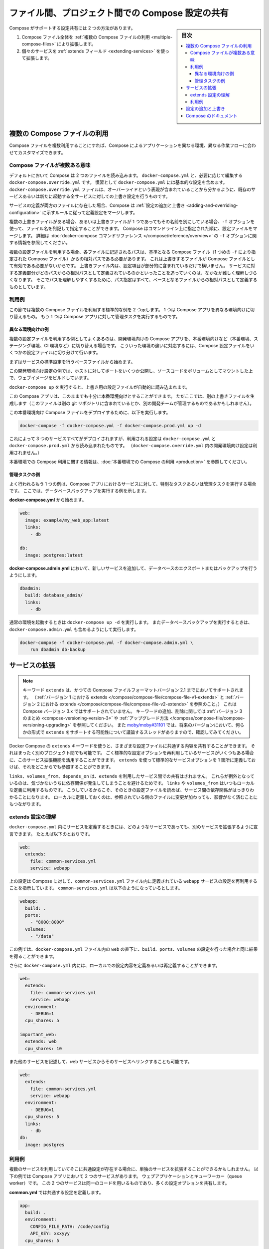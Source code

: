 .. -*- coding: utf-8 -*-
.. URL: https://docs.docker.com/compose/extends/
.. SOURCE: https://github.com/docker/compose/blob/master/docs/extends.md
   doc version: 1.11
      https://github.com/docker/compose/commits/master/docs/extends.md
.. check date: 2016/04/28
.. Commits on Mar 19, 2016 85c7d3e5ce821c7e8d6a7c85fc0b786f3a60ec93
.. ----------------------------------------------------------------------------

.. title: Share Compose configurations between files and projects

==================================================
ファイル間、プロジェクト間での Compose 設定の共有
==================================================

.. sidebar:: 目次

   .. contents:: 
       :depth: 3
       :local:

.. Compose supports two methods of sharing common configuration:

Compose がサポートする設定共有には 2 つの方法があります。

.. 1. Extending an entire Compose file by
      [using multiple Compose files](extends.md#multiple-compose-files)
   2. Extending individual services with [the `extends` field](extends.md#extending-services)

1. Compose ファイル全体を :ref:`複数の Compose ファイルの利用 <multiple-compose-files>` により拡張します。
2. 個々のサービスを :ref:`extends フィールド <extending-services>` を使って拡張します。


.. ## Multiple Compose files

.. _multiple-compose-files:

複数の Compose ファイルの利用
==============================

.. Using multiple Compose files enables you to customize a Compose application
   for different environments or different workflows.

Compose ファイルを複数利用することにすれば、Compose によるアプリケーションを異なる環境、異なる作業フローに合わせてカスタマイズできます。

.. ### Understanding multiple Compose files

.. _understanding-multiple-compose-files:

Compose ファイルが複数ある意味
-------------------------------

.. By default, Compose reads two files, a `docker-compose.yml` and an optional
   `docker-compose.override.yml` file. By convention, the `docker-compose.yml`
   contains your base configuration. The override file, as its name implies, can
   contain configuration overrides for existing services or entirely new
   services.

デフォルトにおいて Compose は 2 つのファイルを読み込みます。
``docker-compose.yml`` と、必要に応じて編集する ``docker-compose.override.yml`` です。
慣習として ``docker-compose.yml`` には基本的な設定を含めます。
``docker-compose.override.yml`` ファイルは、オーバーライドという表現が含まれていることから分かるように、既存のサービスあるいは新たに起動する全サービスに対しての上書き設定を行うものです。

.. If a service is defined in both files, Compose merges the configurations using
   the rules described in [Adding and overriding
   configuration](extends.md#adding-and-overriding-configuration).

サービスの定義が両方のファイルに存在した場合、Compose は :ref:`設定の追加と上書き <adding-and-overriding-configuration>` に示すルールに従って定義設定をマージします。

.. To use multiple override files, or an override file with a different name, you
   can use the `-f` option to specify the list of files. Compose merges files in
   the order they're specified on the command line. See the [`docker-compose`
   command reference](/compose/reference/overview.md) for more information about
   using `-f`.

複数の上書きファイルがある場合、あるいは上書きファイルが 1 つであってもその名前を別にしている場合、``-f`` オプションを使って、ファイル名を列記して指定することができます。
Compose はコマンドライン上に指定された順に、設定ファイルをマージします。
詳細は :doc:`docker-compose コマンドリファレンス </compose/reference/overview>` の ``-f`` オプションに関する情報を参照してください。

.. When you use multiple configuration files, you must make sure all paths in the
   files are relative to the base Compose file (the first Compose file specified
   with `-f`). This is required because override files need not be valid
   Compose files. Override files can contain small fragments of configuration.
   Tracking which fragment of a service is relative to which path is difficult and
   confusing, so to keep paths easier to understand, all paths must be defined
   relative to the base file.

複数の設定ファイルを利用する場合、各ファイルに記述されるパスは、基準となる Compose ファイル（1 つめの ``-f`` により指定された Compose ファイル）からの相対パスである必要があります。
これは上書きするファイルが Compose ファイルとして有効である必要がないからです。
上書きファイル内は、設定項目が部分的に含まれているだけで構いません。
サービスに対する定義部分がどのパスからの相対パスとして定義されているのかといったことを追っていくのは、なかなか難しく理解しづらくなります。
そこでパスを理解しやすくするために、パス指定はすべて、ベースとなるファイルからの相対パスとして定義するものとしています。

.. ### Example use case

利用例
----------

.. In this section are two common use cases for multiple compose files: changing a
   Compose app for different environments, and running administrative tasks
   against a Compose app.

この節では複数の Compose ファイルを利用する標準的な例を 2 つ示します。
1 つは Compose アプリを異なる環境向けに切り替えるもの。
もう 1 つは Compose アプリに対して管理タスクを実行するものです。

.. #### Different environments

.. _different-environments:

異なる環境向けの例
^^^^^^^^^^^^^^^^^^^^

.. A common use case for multiple files is changing a development Compose app
   for a production-like environment (which may be production, staging or CI).
   To support these differences, you can split your Compose configuration into
   a few different files:

複数の設定ファイルを利用する例としてよくあるのは、開発環境向けの Compose アプリを、本番環境向けなど（本番環境、ステージング環境、CI 環境など）に切り替える場合です。
こういった環境の違いに対応するには、Compose 設定ファイルをいくつかの設定ファイルに切り分けて行います。

.. Start with a base file that defines the canonical configuration for the
   services.

まずはサービスの標準設定を行うベースファイルから始めます。

..  web:
      image: example/my_web_app:latest
      links:
        - db
        - cache

    db:
      image: postgres:latest

    cache:
      image: redis:latest

.. code-block:: yaml
   :caption: **docker-compose.yml**

   web:
     image: example/my_web_app:latest
     links:
       - db
       - cache

   db:
     image: postgres:latest

   cache:
     image: redis:latest

.. In this example the development configuration exposes some ports to the
   host, mounts our code as a volume, and builds the web image.

この開発環境向け設定の例では、ホストに対してポートをいくつか公開し、ソースコードをボリュームとしてマウントした上で、ウェブイメージをビルドしています。

.. **docker-compose.override.yml**

..  web:
      build: .
      volumes:
        - '.:/code'
      ports:
        - 8883:80
      environment:
        DEBUG: 'true'

    db:
      command: '-d'
      ports:
        - 5432:5432

    cache:
      ports:
        - 6379:6379

.. code-block:: yaml
   :caption: **docker-compose.override.yml**

   web:
     build: .
     volumes:
       - '.:/code'
     ports:
       - 8883:80
     environment:
       DEBUG: 'true'

   db:
     command: '-d'
     ports:
       - 5432:5432

   cache:
     ports:
       - 6379:6379

.. When you run `docker-compose up` it reads the overrides automatically.

``docker-compose up`` を実行すると、上書き用の設定ファイルが自動的に読み込まれます。

.. Now, it would be nice to use this Compose app in a production environment. So,
   create another override file (which might be stored in a different git
   repo or managed by a different team).

この Compose アプリは、このままでも十分に本番環境向けとすることができます。
ただここでは、別の上書きファイルを生成します（このファイルは別の git リポジトリに含まれているとか、別の開発チームが管理するものであるかもしれません）。

.. **docker-compose.prod.yml**

..  web:
      ports:
        - 80:80
      environment:
        PRODUCTION: 'true'

    cache:
      environment:
        TTL: '500'

.. code-block:: yaml
   :caption: **docker-compose.prod.yml**

   web:
     ports:
       - 80:80
     environment:
       PRODUCTION: 'true'

   cache:
     environment:
       TTL: '500'

.. To deploy with this production Compose file you can run

この本番環境向け Compose ファイルをデプロイするために、以下を実行します。

..  docker-compose -f docker-compose.yml -f docker-compose.prod.yml up -d

.. code-block:: bash

   docker-compose -f docker-compose.yml -f docker-compose.prod.yml up -d

.. This deploys all three services using the configuration in
   `docker-compose.yml` and `docker-compose.prod.yml` (but not the
   dev configuration in `docker-compose.override.yml`).

これによって 3 つのサービスすべてがデプロイされますが、利用される設定は ``docker-compose.yml`` と ``docker-compose.prod.yml`` から読み込まれたものです。
（``docker-compose.override.yml`` 内の開発環境向け設定は利用されません。）

.. See [production](production.md) for more information about Compose in
   production.

本番環境での Compose 利用に関する情報は、:doc:`本番環境での Compose の利用 <production>` を参照してください。

.. #### Administrative tasks

管理タスクの例
^^^^^^^^^^^^^^^^^^^^

.. Another common use case is running adhoc or administrative tasks against one
   or more services in a Compose app. This example demonstrates running a
   database backup.

よく行われるもう 1 つの例は、Compose アプリにおけるサービスに対して、特別なタスクあるいは管理タスクを実行する場合です。
ここでは、データベースバックアップを実行する例を示します。

.. Start with a **docker-compose.yml**.

**docker-compose.yml** から始めます。

..  web:
      image: example/my_web_app:latest
      links:
        - db

    db:
      image: postgres:latest

.. code-block:: yaml

   web:
     image: example/my_web_app:latest
     links:
       - db

   db:
     image: postgres:latest

.. In a **docker-compose.admin.yml** add a new service to run the database
   export or backup.

**docker-compose.admin.yml** において、新しいサービスを追加して、データベースのエクスポートまたはバックアップを行うようにします。

..  dbadmin:
      build: database_admin/
      links:
        - db

.. code-block:: yaml

   dbadmin:
     build: database_admin/
     links:
       - db

.. To start a normal environment run `docker-compose up -d`. To run a database
   backup, include the `docker-compose.admin.yml` as well.

通常の環境を起動するときは ``docker-compose up -d`` を実行します。
またデータベースバックアップを実行するときは、``docker-compose.admin.yml`` も含めるようにして実行します。

..  docker-compose -f docker-compose.yml -f docker-compose.admin.yml \
        run dbadmin db-backup

.. code-block:: yaml

   docker-compose -f docker-compose.yml -f docker-compose.admin.yml \
       run dbadmin db-backup


.. ## Extending services

.. _extending-services:

サービスの拡張
====================

.. > **Note**: The `extends` keyword is supported in earlier Compose file formats
   up to Compose file version 2.1 (see [extends in
   v1](/compose/compose-file/compose-file-v1.md#extends) and [extends in
   v2](/compose/compose-file/compose-file-v2.md#extends)), but is not supported in
   Compose version 3.x. See the [Version 3
   summary](/compose/compose-file/compose-versioning.md#version-3) of keys added
   and removed, along with information on [how to
   upgrade](/compose/compose-file/compose-versioning.md#upgrading). See
   [moby/moby#31101](https://github.com/moby/moby/issues/31101) to follow the
   discussion thread on possibility of adding support for `extends` in some form in
   future versions.

.. note::

   キーワード ``extends`` は、かつての Compose ファイルフォーマットバージョン 2.1 までにおいてサポートされます。
   （:ref:`バージョン 1 における extends </compose/compose-file/compose-file-v1-extends>` と :ref:`バージョン 2 における extends </compose/compose-file/compose-file-v2-extends>` を参照のこと。）
   これは Compose バージョン 3.x ではサポートされていません。
   キーワードの追加、削除に関しては :ref:`バージョン 3 のまとめ <compose-versioning-version-3>` や :ref:`アップグレード方法 </compose/compose-file/compose-versioning-upgrading>` を参照してください。
   また `moby/moby#31101 <https://github.com/moby/moby/issues/31101)>`_ では、将来のバージョンにおいて、何らかの形式で ``extends`` をサポートする可能性について議論するスレッドがありますので、確認してみてください。

.. Docker Compose's `extends` keyword enables sharing of common configurations
   among different files, or even different projects entirely. Extending services
   is useful if you have several services that reuse a common set of configuration
   options. Using `extends` you can define a common set of service options in one
   place and refer to it from anywhere.

Docker Compose の ``extends`` キーワードを使うと、さまざまな設定ファイルに共通する内容を共有することができます。
それはまったく別のプロジェクト間でも可能です。
ごく標準的な設定オプションを再利用しているサービスがいくつもある場合に、このサービス拡張機能を活用することができます。
``extends`` を使って標準的なサービスオプションを 1 箇所に定義しておけば、それをどこからでも参照することができます。

.. Keep in mind that `links`, `volumes_from`, and `depends_on` are never shared
   between services using `extends`. These exceptions exist to avoid implicit
   dependencies; you always define `links` and `volumes_from` locally. This ensures
   dependencies between services are clearly visible when reading the current file.
   Defining these locally also ensures that changes to the referenced file don't
   break anything.

``links``、``volumes_from``、``depends_on`` は、``extends`` を利用したサービス間での共有はされません。
これらが例外となっているのは、気づかないうちに依存関係が発生してしまうことを避けるためです。
``links`` や ``volumes_from`` はいつもローカルな定義に利用するものです。
こうしているからこそ、そのときの設定ファイルを読めば、サービス間の依存関係がはっきりわかることになります。
ローカルに定義しておくのは、参照されている側のファイルに変更が加わっても、影響がなく済むことにもつながります。

.. ### Understand the extends configuration

extends 設定の理解
--------------------

.. When defining any service in `docker-compose.yml`, you can declare that you are
   extending another service like this:

``docker-compose.yml`` 内にサービスを定義するときには、どのようなサービスであっても、別のサービスを拡張するように宣言できます。
たとえば以下のとおりです。

..  web:
      extends:
        file: common-services.yml
        service: webapp

.. code-block:: yaml

   web:
     extends:
       file: common-services.yml
       service: webapp

.. This instructs Compose to re-use the configuration for the `webapp` service
   defined in the `common-services.yml` file. Suppose that `common-services.yml`
   looks like this:

上の設定は Compose に対して、``common-services.yml`` ファイル内に定義されている ``webapp`` サービスの設定を再利用することを指示しています。
``common-services.yml`` は以下のようになっているとします。

..  webapp:
      build: .
      ports:
        - "8000:8000"
      volumes:
        - "/data"

.. code-block:: yaml

   webapp:
     build: .
     ports:
       - "8000:8000"
     volumes:
       - "/data"

.. In this case, you'll get exactly the same result as if you wrote
   `docker-compose.yml` with the same `build`, `ports` and `volumes` configuration
   values defined directly under `web`.

この例では、``docker-compose.yml`` ファイル内の ``web`` の直下に、``build``、``ports``、``volumes`` の設定を行った場合と同じ結果を得ることができます。

.. You can go further and define (or re-define) configuration locally in
   `docker-compose.yml`:

さらに ``docker-compose.yml`` 内には、ローカルでの設定内容を定義あるいは再定義することができます。

..  web:
      extends:
        file: common-services.yml
        service: webapp
      environment:
        - DEBUG=1
      cpu_shares: 5

    important_web:
      extends: web
      cpu_shares: 10

.. code-block:: yaml

   web:
     extends:
       file: common-services.yml
       service: webapp
     environment:
       - DEBUG=1
     cpu_shares: 5

   important_web:
     extends: web
     cpu_shares: 10

.. You can also write other services and link your `web` service to them:

また他のサービスを記述して、``web`` サービスからそのサービスへリンクすることも可能です。

..  web:
      extends:
        file: common-services.yml
        service: webapp
      environment:
        - DEBUG=1
      cpu_shares: 5
      links:
        - db
    db:
      image: postgres

.. code-block:: yaml

   web:
     extends:
       file: common-services.yml
       service: webapp
     environment:
       - DEBUG=1
     cpu_shares: 5
     links:
       - db
   db:
     image: postgres


.. ### Example use case

利用例
----------

.. Extending an individual service is useful when you have multiple services that
   have a common configuration.  The example below is a Compose app with
   two services: a web application and a queue worker. Both services use the same
   codebase and share many configuration options.

複数のサービスを利用していてそこに共通設定が存在する場合に、単独のサービスを拡張することができるかもしれません。
以下の例では Compose アプリにおいて 2 つのサービスがあります。
ウェブアプリケーションとキューワーカー（queue worker）です。
この 2 つのサービスは同一のコードを用いるものであり、多くの設定オプションを共有します。

.. In a **common.yml** we define the common configuration:

**common.yml** では共通する設定を定義します。

..  app:
      build: .
      environment:
        CONFIG_FILE_PATH: /code/config
        API_KEY: xxxyyy
      cpu_shares: 5

.. code-block:: yaml

   app:
     build: .
     environment:
       CONFIG_FILE_PATH: /code/config
       API_KEY: xxxyyy
     cpu_shares: 5

.. In a **docker-compose.yml** we define the concrete services which use the
   common configuration:

**docker-compose.yml** では、上の共通設定を利用する具体的なサービスを定義します。

..  webapp:
      extends:
        file: common.yml
        service: app
      command: /code/run_web_app
      ports:
        - 8080:8080
      links:
        - queue
        - db

    queue_worker:
      extends:
        file: common.yml
        service: app
      command: /code/run_worker
      links:
        - queue

.. code-block:: yaml

   webapp:
     extends:
       file: common.yml
       service: app
     command: /code/run_web_app
     ports:
       - 8080:8080
     links:
       - queue
       - db

   queue_worker:
     extends:
       file: common.yml
       service: app
     command: /code/run_worker
     links:
       - queue

.. ## Adding and overriding configuration

.. _adding-and-overriding-configuration:

設定の追加と上書き
====================

.. Compose copies configurations from the original service over to the local one.
   If a configuration option is defined in both the original service and the local
   service, the local value *replaces* or *extends* the original value.

Compose では、元からあったサービスの定義を、ローカルのサービス定義に向けてコピーします。
設定オプションが元々のサービスとローカルのサービスの両方にて定義されていた場合は、元のサービスの値はローカルの値によって **置き換えられる** か、あるいは **拡張されます** 。

.. For single-value options like image, command or mem_limit, the new value replaces the old value.

``image`` 、``command`` 、 ``mem_limit`` のような単一値のオプションは、古い値が新しい値に置き換わります。

.. code-block:: yaml

   # 元のサービス
   command: python app.py
   
   # ローカルのサービス
   command: python otherapp.py
   
   # 結果
   command: python otherapp.py

.. In the case of build and image, using one in the local service causes Compose to discard the other, if it was defined in the original service.

``build`` と ``image`` の場合、ローカルでサービスの指定があれば、Compose は一方を破棄します。一方がオリジナルのサービスとして定義されている場合でもです。

.. Example of image replacing build:

image が build を置き換える例：

.. code-block:: yaml

   # 元のサービス
   build: .
   
   # ローカルのサービス
   image: redis
   
   # 結果
   image: redis

build がイメージを置き換える例：

.. code-block:: yaml

   # 元のサービス
   image: redis
   
   # ローカルのサービス
   build: .
   
   # 結果
   build: .

.. For the multi-value options ports, expose, external_links, dns and dns_search, and tmpfs, Compose concatenates both sets of values:

**複数の値を持つオプション**、``ports`` 、 ``expose`` 、 ``external_links`` 、 ``dns`` 、 ``dns_search`` 、 ``tmpfs`` の場合、Compose は両方の値を連結します。

.. code-block:: yaml

   # 元のサービス
   expose:
     - "3000"
   
   # ローカルのサービス
   expose:
     - "4000"
     - "5000"
   
   # 結果
   expose:
     - "3000"
     - "4000"
     - "5000"

.. In the case of environment, labels, volumes and devices, Compose “merges” entries together with locally-defined values taking precedence:

``environment`` 、 ``label`` 、``volumes`` 、 ``devices`` の場合、Compose はローカルで定義している値を優先して統合します。

.. code-block:: yaml

   # 元のサービス
   environment:
     - FOO=original
     - BAR=original
   
   # ローカルのサービス
   environment:
     - BAR=local
     - BAZ=local
   
   # 結果
   environment:
     - FOO=original
     - BAR=local
     - BAZ=local


.. Compose documentation

Compose のドキュメント
==============================

..
    User guide
    Installing Compose
    Getting Started
    Get started with Django
    Get started with Rails
    Get started with WordPress
    Command line reference
    Compose file reference

* :doc:`ユーザガイド </index>`
* :doc:`/compose/gettingstarted`
* :doc:`/compose/django`
* :doc:`/compose/rails`
* :doc:`/compose/wordpress`
* :doc:`/compose/reference/index`
* :doc:`/compose/compose-file`

.. seealso:: 

   Extending services and Compose files
      https://docs.docker.com/compose/extends/

